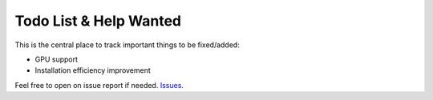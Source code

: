 Todo List & Help Wanted
=======================

This is the central place to track important things to be fixed/added:

- GPU support
- Installation efficiency improvement

Feel free to open on issue report if needed. `Issues <https://github.com/yzhao062/pyod/issues>`_.